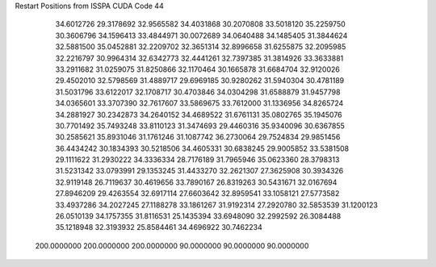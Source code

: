 Restart Positions from ISSPA CUDA Code
44
  34.6012726  29.3178692  32.9565582  34.4031868  30.2070808  33.5018120
  35.2259750  30.3606796  34.1596413  33.4844971  30.0072689  34.0640488
  34.1485405  31.3844624  32.5881500  35.0452881  32.2209702  32.3651314
  32.8996658  31.6255875  32.2095985  32.2216797  30.9964314  32.6342773
  32.4441261  32.7397385  31.3814926  33.3633881  33.2911682  31.0259075
  31.8250866  32.1170464  30.1665878  31.6684704  32.9120026  29.4502010
  32.5798569  31.4889717  29.6969185  30.9280262  31.5940304  30.4781189
  31.5031796  33.6122017  32.1708717  30.4703846  34.0304298  31.6588879
  31.9457798  34.0365601  33.3707390  32.7617607  33.5869675  33.7612000
  31.1336956  34.8265724  34.2881927  30.2342873  34.2640152  34.4689522
  31.6761131  35.0802765  35.1945076  30.7701492  35.7493248  33.8110123
  31.3474693  29.4460316  35.9340096  30.6367855  30.2585621  35.8931046
  31.1761246  31.1087742  36.2730064  29.7524834  29.9851456  36.4434242
  30.1834393  30.5218506  34.4605331  30.6838245  29.9005852  33.5381508
  29.1111622  31.2930222  34.3336334  28.7176189  31.7965946  35.0623360
  28.3798313  31.5231342  33.0793991  29.1353245  31.4433270  32.2621307
  27.3625908  30.3934326  32.9119148  26.7119637  30.4619656  33.7890167
  26.8319263  30.5431671  32.0167694  27.8946209  29.4263554  32.6917114
  27.6603642  32.8959541  33.1058121  27.5773582  33.4937286  34.2027245
  27.1188278  33.1861267  31.9192314  27.2920780  32.5853539  31.1200123
  26.0510139  34.1757355  31.8116531  25.1435394  33.6948090  32.2992592
  26.3084488  35.1218948  32.3193932  25.8584461  34.4696922  30.7462234
 200.0000000 200.0000000 200.0000000  90.0000000  90.0000000  90.0000000

